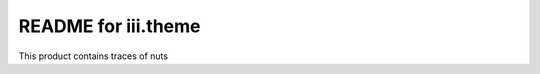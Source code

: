 README for iii.theme
==========================================

This product contains traces of nuts
